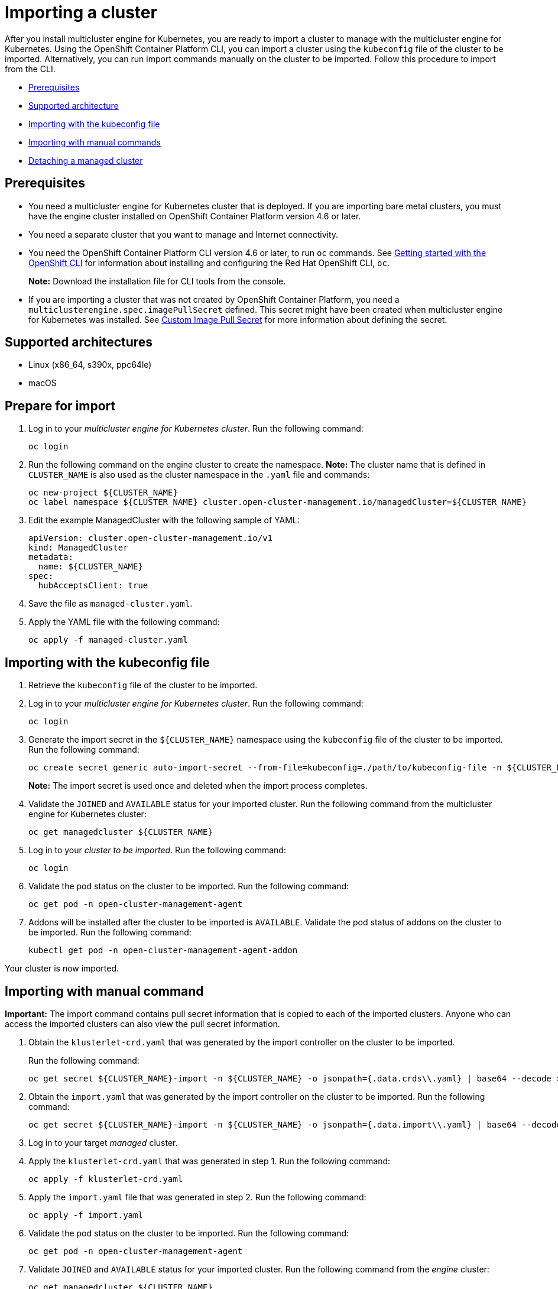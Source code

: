 [#importing-a-cluster]
= Importing a cluster

After you install multicluster engine for Kubernetes, you are ready to import a cluster to manage with the multicluster engine for Kubernetes.
Using the OpenShift Container Platform CLI, you can import a cluster using the `kubeconfig` file of the cluster to be imported. Alternatively, you can run import commands manually on the cluster to be imported.
Follow this procedure to import from the CLI.

* <<cli-prerequisites,Prerequisites>>
* <<supported-architecture,Supported architecture>>
* <<importing-wth-the-kubeconfig-file,Importing with the kubeconfig file>>
* <<importing-with-manual-commands,Importing with manual commands>>
* <<detaching-managed-cluster,Detaching a managed cluster>>

[#cli-prerequisites]
== Prerequisites

* You need a multicluster engine for Kubernetes cluster that is deployed.
If you are importing bare metal clusters, you must have the engine cluster installed on OpenShift Container Platform version 4.6 or later. 
* You need a separate cluster that you want to manage and Internet connectivity.
* You need the OpenShift Container Platform CLI version 4.6 or later, to run `oc` commands. See https://access.redhat.com/documentation/en-us/openshift_container_platform/4.8/html/cli_tools/openshift-cli-oc#cli-getting-started[Getting started with the OpenShift CLI] for information about installing and configuring the Red Hat OpenShift CLI, `oc`.

+
*Note:* Download the installation file for CLI tools from the console.
* If you are importing a cluster that was not created by OpenShift Container Platform, you need a `multiclusterengine.spec.imagePullSecret` defined. This secret might have been created when multicluster engine for Kubernetes was installed. See link:../adv_config_install.adoc#custom-image-pull-secret[Custom Image Pull Secret] for more information about defining the secret. 

[#supported-architecture]
== Supported architectures

* Linux (x86_64, s390x, ppc64le)
* macOS

[#prepare-for-import]
== Prepare for import

. Log in to your _multicluster engine for Kubernetes cluster_.
Run the following command:
+
----
oc login
----

. Run the following command on the engine cluster to create the namespace.
*Note:* The cluster name that is defined in `CLUSTER_NAME` is also used as the cluster namespace in the `.yaml` file and commands:
+
----
oc new-project ${CLUSTER_NAME}
oc label namespace ${CLUSTER_NAME} cluster.open-cluster-management.io/managedCluster=${CLUSTER_NAME}
----

. Edit the example ManagedCluster with the following sample of YAML:
+
----
apiVersion: cluster.open-cluster-management.io/v1
kind: ManagedCluster
metadata:
  name: ${CLUSTER_NAME}
spec:
  hubAcceptsClient: true
----

. Save the file as `managed-cluster.yaml`.
. Apply the YAML file with the following command:
+
----
oc apply -f managed-cluster.yaml
----

[#importing-wth-the-kubeconfig-file]
== Importing with the kubeconfig file

. Retrieve the `kubeconfig` file of the cluster to be imported.

. Log in to your _multicluster engine for Kubernetes cluster_. 
Run the following command:
+
----
oc login
----

. Generate the import secret in the `${CLUSTER_NAME}` namespace using the `kubeconfig` file of the cluster to be imported.
Run the following command:
+
----
oc create secret generic auto-import-secret --from-file=kubeconfig=./path/to/kubeconfig-file -n ${CLUSTER_NAME}
----

+
*Note:* The import secret is used once and deleted when the import process completes.

. Validate the `JOINED` and `AVAILABLE` status for your imported cluster. Run the following command from the multicluster engine for Kubernetes cluster:
+
----
oc get managedcluster ${CLUSTER_NAME}
----

. Log in to your _cluster to be imported_. 
Run the following command:
+
----
oc login
----

. Validate the pod status on the cluster to be imported. 
Run the following command:
+
----
oc get pod -n open-cluster-management-agent
----

. Addons will be installed after the cluster to be imported is `AVAILABLE`. Validate the pod status of addons on the cluster to be imported. 
Run the following command:
+
----
kubectl get pod -n open-cluster-management-agent-addon
----

Your cluster is now imported.

[#importing-with-manual-commands]
== Importing with manual command

*Important:* The import command contains pull secret information that is copied to each of the imported clusters.
Anyone who can access the imported clusters can also view the pull secret information.

. Obtain the `klusterlet-crd.yaml` that was generated by the import controller on the cluster to be imported.
+
Run the following command:
+
[source,bash]
----
oc get secret ${CLUSTER_NAME}-import -n ${CLUSTER_NAME} -o jsonpath={.data.crds\\.yaml} | base64 --decode > klusterlet-crd.yaml
----

. Obtain the `import.yaml` that was generated by the import controller on the cluster to be imported.
Run the following command:
+
[source,bash]
----
oc get secret ${CLUSTER_NAME}-import -n ${CLUSTER_NAME} -o jsonpath={.data.import\\.yaml} | base64 --decode > import.yaml
----

. Log in to your target _managed_ cluster.
. Apply the `klusterlet-crd.yaml` that was generated in step 1.
Run the following command:
+
----
oc apply -f klusterlet-crd.yaml
----

. Apply the `import.yaml` file that was generated in step 2.
Run the following command:
+
----
oc apply -f import.yaml
----

. Validate the pod status on the cluster to be imported.
Run the following command:
+
----
oc get pod -n open-cluster-management-agent
----

. Validate `JOINED` and `AVAILABLE` status for your imported cluster.
Run the following command from the _engine_ cluster:
+
----
oc get managedcluster ${CLUSTER_NAME}
----

. Addons will be installed after the cluster to be imported is `AVAILABLE`. Validate the pod status of addons on the cluster to be imported.
Run the following command:
+
----
oc get pod -n open-cluster-management-agent-addon
----

Your cluster is now imported.

[#detaching-managed-cluster]
== Detaching a managed cluster

To detach a managed cluster from the multicluster engine for Kubernetes cluster, run the following command:

----
oc delete managedcluster ${CLUSTER_NAME}
----
